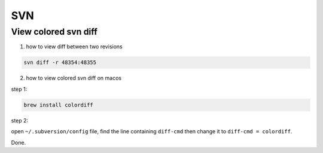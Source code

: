 SVN
===

View colored svn diff
---------------------

1. how to view diff between two revisions

.. code:: bash

    svn diff -r 48354:48355

2. how to view colored svn diff on macos

step 1:

.. code:: bash

    brew install colordiff

step 2: 

open ``~/.subversion/config`` file, find the line containing ``diff-cmd`` then change it to ``diff-cmd = colordiff``.

Done.